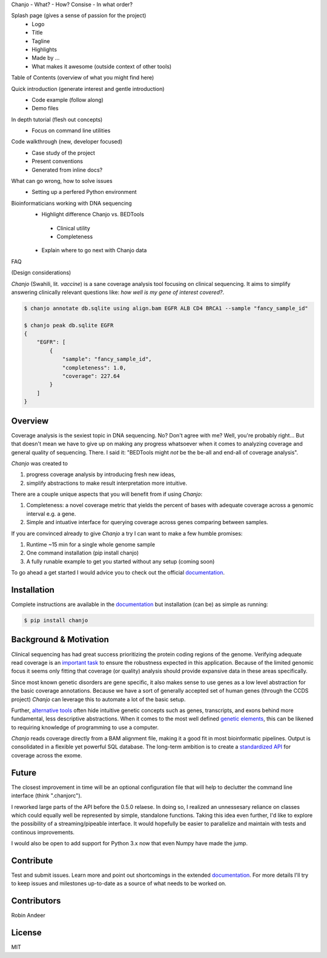Chanjo
- What?
- How? Consise
- In what order?

Splash page (gives a sense of passion for the project)
  - Logo
  - Title
  - Tagline
  - Highlights
  - Made by ...
  - What makes it awesome (outside context of other tools)

Table of Contents (overview of what you might find here)

Quick introduction (generate interest and gentle introduction)
  - Code example (follow along)
  - Demo files

In depth tutorial (flesh out concepts)
  - Focus on command line utilities

Code walkthrough (new, developer focused)
  - Case study of the project
  - Present conventions
  - Generated from inline docs?

What can go wrong, how to solve issues
  - Setting up a perfered Python environment


Bioinformaticians working with DNA sequencing
 - Highlight difference Chanjo vs. BEDTools
  - Clinical utility
  - Completeness
 - Explain where to go next with Chanjo data

FAQ

(Design considerations)





.. image:: https://raw.github.com/robinandeer/chanjo2/develop/assets/chanjo-banner.png
  :alt: Chanjo banner

.. image:: https://badge.fury.io/py/chanjo.png
  :target: http://badge.fury.io/py/chanjo
  :alt: PyPI version

.. image:: https://travis-ci.org/robinandeer/chanjo.png?branch=develop
  :target: https://travis-ci.org/robinandeer/chanjo
  :alt: Build Status

.. image:: https://d2weczhvl823v0.cloudfront.net/robinandeer/chanjo/trend.png
  :target: https://bitdeli.com/free
  :alt: Bitdeli Badge

*Chanjo* (Swahili, lit. *vaccine*) is a sane coverage analysis tool focusing on clinical sequencing. It aims to simplify answering clinically relevant questions like: *how well is my gene of interest covered?*.

.. code-block:: console

  $ chanjo annotate db.sqlite using align.bam EGFR ALB CD4 BRCA1 --sample "fancy_sample_id"

  $ chanjo peak db.sqlite EGFR
  {
      "EGFR": [
          {
              "sample": "fancy_sample_id",
              "completeness": 1.0,
              "coverage": 227.64
          }
      ]
  }

Overview
----------
Coverage analysis is the sexiest topic in DNA sequencing. No? Don't agree with me? Well, you're probably right... But that doesn't mean we have to give up on making any progress whatsoever when it comes to analyzing coverage and general quality of sequencing. There. I said it: "BEDTools might *not* be the be-all and end-all of coverage analysis".

*Chanjo* was created to

1. progress coverage analysis by introducing fresh new ideas,
2. simplify abstractions to make result interpretation more intuitive.

There are a couple unique aspects that you will benefit from if using *Chanjo*:

1. Completeness: a novel coverage metric that yields the percent of bases with adequate coverage across a genomic interval e.g. a gene.
2. Simple and intuative interface for querying coverage across genes comparing between samples.

If you are convinced already to give *Chanjo* a try I can want to make a few humble promises:

1. Runtime ~15 min for a single whole genome sample
2. One command installation (pip install chanjo)
3. A fully runable example to get you started without any setup (coming soon)

To go ahead a get started I would advice you to check out the official documentation_.

Installation
-------------
Complete instructions are available in the documentation_ but installation (can be) as simple as running:

.. code-block:: console

  $ pip install chanjo

Background & Motivation
------------------------
Clinical sequencing has had great success prioritizing the protein coding regions of the genome. Verifying adequate read coverage is an `important task`_ to ensure the robustness expected in this application. Because of the limited genomic focus it seems only fitting that coverage (or quality) analysis should provide expansive data in these areas specifically.

Since most known genetic disorders are gene specific, it also makes sense to use genes as a low level abstraction for the basic coverage annotations. Because we have a sort of generally accepted set of human genes (through the CCDS project) *Chanjo* can leverage this to automate a lot of the basic setup.

Further, `alternative tools`_ often hide intuitive genetic concepts such as genes, transcripts, and exons behind more fundamental, less descriptive abstractions. When it comes to the most well defined `genetic elements`_, this can be likened to requiring knowledge of programming to use a computer.

*Chanjo* reads coverage directly from a BAM alignment file, making it a good fit in most bioinformatic pipelines. Output is consolidated in a flexible yet powerful SQL database. The long-term ambition is to create a `standardized API`_ for coverage across the exome.

Future
--------
The closest improvement in time will be an optional configuration file that will help to declutter the command line interface (think ".chanjorc").

I reworked large parts of the API before the 0.5.0 relaese. In doing so, I realized an unnessesary reliance on classes which could equally well be represented by simple, standalone functions. Taking this idea even further, I'd like to explore the possibility of a streaming/pipeable interface. It would hopefully be easier to parallelize and maintain with tests and continous improvements.

I would also be open to add support for Python 3.x now that even Numpy have made the jump.

Contribute
-----------
Test and submit issues. Learn more and point out shortcomings in the extended documentation_. For more details I'll try to keep issues and milestones up-to-date as a source of what needs to be worked on.

Contributors
-------------
Robin Andeer

License
--------
MIT

.. _documentation: https://chanjo.readthedocs.org/en/latest/
.. _important task: http://www.pnas.org/content/106/45/19096.abstract
.. _alternative tools: http://bedtools.readthedocs.org/en/latest/
.. _genetic elements: http://www.ncbi.nlm.nih.gov/pmc/articles/PMC2704439/
.. _standardized API: http://gemini.readthedocs.org/en/latest/
